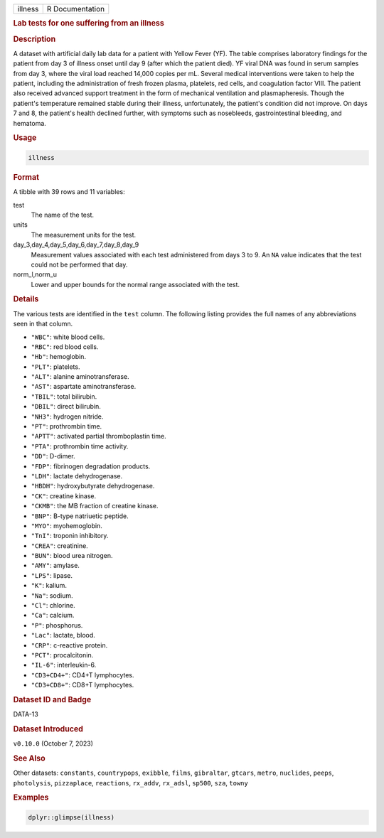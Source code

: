 .. container::

   .. container::

      ======= ===============
      illness R Documentation
      ======= ===============

      .. rubric:: Lab tests for one suffering from an illness
         :name: lab-tests-for-one-suffering-from-an-illness

      .. rubric:: Description
         :name: description

      A dataset with artificial daily lab data for a patient with Yellow
      Fever (YF). The table comprises laboratory findings for the
      patient from day 3 of illness onset until day 9 (after which the
      patient died). YF viral DNA was found in serum samples from day 3,
      where the viral load reached 14,000 copies per mL. Several medical
      interventions were taken to help the patient, including the
      administration of fresh frozen plasma, platelets, red cells, and
      coagulation factor VIII. The patient also received advanced
      support treatment in the form of mechanical ventilation and
      plasmapheresis. Though the patient's temperature remained stable
      during their illness, unfortunately, the patient's condition did
      not improve. On days 7 and 8, the patient's health declined
      further, with symptoms such as nosebleeds, gastrointestinal
      bleeding, and hematoma.

      .. rubric:: Usage
         :name: usage

      .. code:: R

         illness

      .. rubric:: Format
         :name: format

      A tibble with 39 rows and 11 variables:

      test
         The name of the test.

      units
         The measurement units for the test.

      day_3,day_4,day_5,day_6,day_7,day_8,day_9
         Measurement values associated with each test administered from
         days 3 to 9. An ``NA`` value indicates that the test could not
         be performed that day.

      norm_l,norm_u
         Lower and upper bounds for the normal range associated with the
         test.

      .. rubric:: Details
         :name: details

      The various tests are identified in the ``test`` column. The
      following listing provides the full names of any abbreviations
      seen in that column.

      -  ``"WBC"``: white blood cells.

      -  ``"RBC"``: red blood cells.

      -  ``"Hb"``: hemoglobin.

      -  ``"PLT"``: platelets.

      -  ``"ALT"``: alanine aminotransferase.

      -  ``"AST"``: aspartate aminotransferase.

      -  ``"TBIL"``: total bilirubin.

      -  ``"DBIL"``: direct bilirubin.

      -  ``"NH3"``: hydrogen nitride.

      -  ``"PT"``: prothrombin time.

      -  ``"APTT"``: activated partial thromboplastin time.

      -  ``"PTA"``: prothrombin time activity.

      -  ``"DD"``: D-dimer.

      -  ``"FDP"``: fibrinogen degradation products.

      -  ``"LDH"``: lactate dehydrogenase.

      -  ``"HBDH"``: hydroxybutyrate dehydrogenase.

      -  ``"CK"``: creatine kinase.

      -  ``"CKMB"``: the MB fraction of creatine kinase.

      -  ``"BNP"``: B-type natriuetic peptide.

      -  ``"MYO"``: myohemoglobin.

      -  ``"TnI"``: troponin inhibitory.

      -  ``"CREA"``: creatinine.

      -  ``"BUN"``: blood urea nitrogen.

      -  ``"AMY"``: amylase.

      -  ``"LPS"``: lipase.

      -  ``"K"``: kalium.

      -  ``"Na"``: sodium.

      -  ``"Cl"``: chlorine.

      -  ``"Ca"``: calcium.

      -  ``"P"``: phosphorus.

      -  ``"Lac"``: lactate, blood.

      -  ``"CRP"``: c-reactive protein.

      -  ``"PCT"``: procalcitonin.

      -  ``"IL-6"``: interleukin-6.

      -  ``"CD3+CD4+"``: CD4+T lymphocytes.

      -  ``"CD3+CD8+"``: CD8+T lymphocytes.

      .. rubric:: Dataset ID and Badge
         :name: dataset-id-and-badge

      DATA-13

      .. container::

         |This image of that of a dataset badge.|

      .. rubric:: Dataset Introduced
         :name: dataset-introduced

      ``v0.10.0`` (October 7, 2023)

      .. rubric:: See Also
         :name: see-also

      Other datasets: ``constants``, ``countrypops``, ``exibble``,
      ``films``, ``gibraltar``, ``gtcars``, ``metro``, ``nuclides``,
      ``peeps``, ``photolysis``, ``pizzaplace``, ``reactions``,
      ``rx_addv``, ``rx_adsl``, ``sp500``, ``sza``, ``towny``

      .. rubric:: Examples
         :name: examples

      .. code:: R

         dplyr::glimpse(illness)

.. |This image of that of a dataset badge.| image:: https://raw.githubusercontent.com/rstudio/gt/master/images/dataset_illness.png
